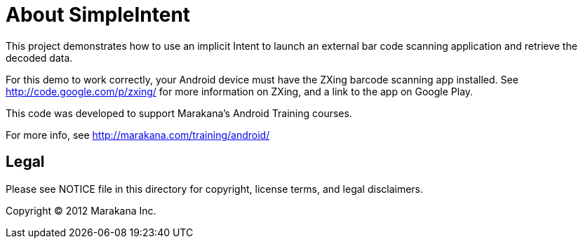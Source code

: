 = About SimpleIntent

This project demonstrates how to use an implicit Intent to launch an
external bar code scanning application and retrieve the decoded data.

For this demo to work correctly, your Android device must have the
ZXing barcode scanning app installed. See http://code.google.com/p/zxing/
for more information on ZXing, and a link to the app on Google Play.

This code was developed to support Marakana's Android Training courses.

For more info, see http://marakana.com/training/android/

== Legal

Please see ++NOTICE++ file in this directory for copyright, license terms, and legal disclaimers.

Copyright © 2012 Marakana Inc.
